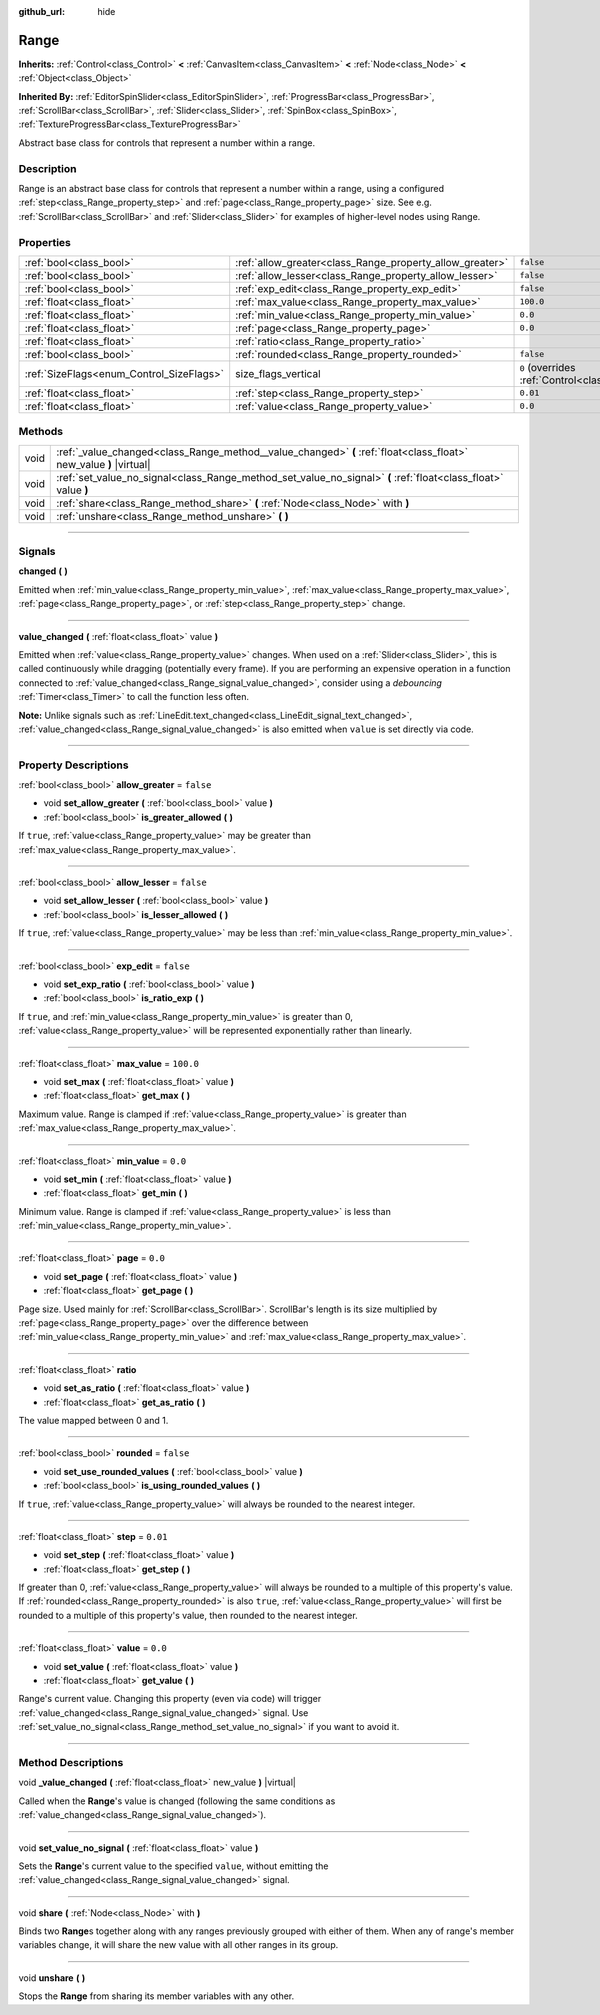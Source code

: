 :github_url: hide

.. DO NOT EDIT THIS FILE!!!
.. Generated automatically from Godot engine sources.
.. Generator: https://github.com/godotengine/godot/tree/master/doc/tools/make_rst.py.
.. XML source: https://github.com/godotengine/godot/tree/master/doc/classes/Range.xml.

.. _class_Range:

Range
=====

**Inherits:** :ref:`Control<class_Control>` **<** :ref:`CanvasItem<class_CanvasItem>` **<** :ref:`Node<class_Node>` **<** :ref:`Object<class_Object>`

**Inherited By:** :ref:`EditorSpinSlider<class_EditorSpinSlider>`, :ref:`ProgressBar<class_ProgressBar>`, :ref:`ScrollBar<class_ScrollBar>`, :ref:`Slider<class_Slider>`, :ref:`SpinBox<class_SpinBox>`, :ref:`TextureProgressBar<class_TextureProgressBar>`

Abstract base class for controls that represent a number within a range.

.. rst-class:: classref-introduction-group

Description
-----------

Range is an abstract base class for controls that represent a number within a range, using a configured :ref:`step<class_Range_property_step>` and :ref:`page<class_Range_property_page>` size. See e.g. :ref:`ScrollBar<class_ScrollBar>` and :ref:`Slider<class_Slider>` for examples of higher-level nodes using Range.

.. rst-class:: classref-reftable-group

Properties
----------

.. table::
   :widths: auto

   +------------------------------------------+----------------------------------------------------------+------------------------------------------------------------------------------+
   | :ref:`bool<class_bool>`                  | :ref:`allow_greater<class_Range_property_allow_greater>` | ``false``                                                                    |
   +------------------------------------------+----------------------------------------------------------+------------------------------------------------------------------------------+
   | :ref:`bool<class_bool>`                  | :ref:`allow_lesser<class_Range_property_allow_lesser>`   | ``false``                                                                    |
   +------------------------------------------+----------------------------------------------------------+------------------------------------------------------------------------------+
   | :ref:`bool<class_bool>`                  | :ref:`exp_edit<class_Range_property_exp_edit>`           | ``false``                                                                    |
   +------------------------------------------+----------------------------------------------------------+------------------------------------------------------------------------------+
   | :ref:`float<class_float>`                | :ref:`max_value<class_Range_property_max_value>`         | ``100.0``                                                                    |
   +------------------------------------------+----------------------------------------------------------+------------------------------------------------------------------------------+
   | :ref:`float<class_float>`                | :ref:`min_value<class_Range_property_min_value>`         | ``0.0``                                                                      |
   +------------------------------------------+----------------------------------------------------------+------------------------------------------------------------------------------+
   | :ref:`float<class_float>`                | :ref:`page<class_Range_property_page>`                   | ``0.0``                                                                      |
   +------------------------------------------+----------------------------------------------------------+------------------------------------------------------------------------------+
   | :ref:`float<class_float>`                | :ref:`ratio<class_Range_property_ratio>`                 |                                                                              |
   +------------------------------------------+----------------------------------------------------------+------------------------------------------------------------------------------+
   | :ref:`bool<class_bool>`                  | :ref:`rounded<class_Range_property_rounded>`             | ``false``                                                                    |
   +------------------------------------------+----------------------------------------------------------+------------------------------------------------------------------------------+
   | :ref:`SizeFlags<enum_Control_SizeFlags>` | size_flags_vertical                                      | ``0`` (overrides :ref:`Control<class_Control_property_size_flags_vertical>`) |
   +------------------------------------------+----------------------------------------------------------+------------------------------------------------------------------------------+
   | :ref:`float<class_float>`                | :ref:`step<class_Range_property_step>`                   | ``0.01``                                                                     |
   +------------------------------------------+----------------------------------------------------------+------------------------------------------------------------------------------+
   | :ref:`float<class_float>`                | :ref:`value<class_Range_property_value>`                 | ``0.0``                                                                      |
   +------------------------------------------+----------------------------------------------------------+------------------------------------------------------------------------------+

.. rst-class:: classref-reftable-group

Methods
-------

.. table::
   :widths: auto

   +------+--------------------------------------------------------------------------------------------------------------------+
   | void | :ref:`_value_changed<class_Range_method__value_changed>` **(** :ref:`float<class_float>` new_value **)** |virtual| |
   +------+--------------------------------------------------------------------------------------------------------------------+
   | void | :ref:`set_value_no_signal<class_Range_method_set_value_no_signal>` **(** :ref:`float<class_float>` value **)**     |
   +------+--------------------------------------------------------------------------------------------------------------------+
   | void | :ref:`share<class_Range_method_share>` **(** :ref:`Node<class_Node>` with **)**                                    |
   +------+--------------------------------------------------------------------------------------------------------------------+
   | void | :ref:`unshare<class_Range_method_unshare>` **(** **)**                                                             |
   +------+--------------------------------------------------------------------------------------------------------------------+

.. rst-class:: classref-section-separator

----

.. rst-class:: classref-descriptions-group

Signals
-------

.. _class_Range_signal_changed:

.. rst-class:: classref-signal

**changed** **(** **)**

Emitted when :ref:`min_value<class_Range_property_min_value>`, :ref:`max_value<class_Range_property_max_value>`, :ref:`page<class_Range_property_page>`, or :ref:`step<class_Range_property_step>` change.

.. rst-class:: classref-item-separator

----

.. _class_Range_signal_value_changed:

.. rst-class:: classref-signal

**value_changed** **(** :ref:`float<class_float>` value **)**

Emitted when :ref:`value<class_Range_property_value>` changes. When used on a :ref:`Slider<class_Slider>`, this is called continuously while dragging (potentially every frame). If you are performing an expensive operation in a function connected to :ref:`value_changed<class_Range_signal_value_changed>`, consider using a *debouncing* :ref:`Timer<class_Timer>` to call the function less often.

\ **Note:** Unlike signals such as :ref:`LineEdit.text_changed<class_LineEdit_signal_text_changed>`, :ref:`value_changed<class_Range_signal_value_changed>` is also emitted when ``value`` is set directly via code.

.. rst-class:: classref-section-separator

----

.. rst-class:: classref-descriptions-group

Property Descriptions
---------------------

.. _class_Range_property_allow_greater:

.. rst-class:: classref-property

:ref:`bool<class_bool>` **allow_greater** = ``false``

.. rst-class:: classref-property-setget

- void **set_allow_greater** **(** :ref:`bool<class_bool>` value **)**
- :ref:`bool<class_bool>` **is_greater_allowed** **(** **)**

If ``true``, :ref:`value<class_Range_property_value>` may be greater than :ref:`max_value<class_Range_property_max_value>`.

.. rst-class:: classref-item-separator

----

.. _class_Range_property_allow_lesser:

.. rst-class:: classref-property

:ref:`bool<class_bool>` **allow_lesser** = ``false``

.. rst-class:: classref-property-setget

- void **set_allow_lesser** **(** :ref:`bool<class_bool>` value **)**
- :ref:`bool<class_bool>` **is_lesser_allowed** **(** **)**

If ``true``, :ref:`value<class_Range_property_value>` may be less than :ref:`min_value<class_Range_property_min_value>`.

.. rst-class:: classref-item-separator

----

.. _class_Range_property_exp_edit:

.. rst-class:: classref-property

:ref:`bool<class_bool>` **exp_edit** = ``false``

.. rst-class:: classref-property-setget

- void **set_exp_ratio** **(** :ref:`bool<class_bool>` value **)**
- :ref:`bool<class_bool>` **is_ratio_exp** **(** **)**

If ``true``, and :ref:`min_value<class_Range_property_min_value>` is greater than 0, :ref:`value<class_Range_property_value>` will be represented exponentially rather than linearly.

.. rst-class:: classref-item-separator

----

.. _class_Range_property_max_value:

.. rst-class:: classref-property

:ref:`float<class_float>` **max_value** = ``100.0``

.. rst-class:: classref-property-setget

- void **set_max** **(** :ref:`float<class_float>` value **)**
- :ref:`float<class_float>` **get_max** **(** **)**

Maximum value. Range is clamped if :ref:`value<class_Range_property_value>` is greater than :ref:`max_value<class_Range_property_max_value>`.

.. rst-class:: classref-item-separator

----

.. _class_Range_property_min_value:

.. rst-class:: classref-property

:ref:`float<class_float>` **min_value** = ``0.0``

.. rst-class:: classref-property-setget

- void **set_min** **(** :ref:`float<class_float>` value **)**
- :ref:`float<class_float>` **get_min** **(** **)**

Minimum value. Range is clamped if :ref:`value<class_Range_property_value>` is less than :ref:`min_value<class_Range_property_min_value>`.

.. rst-class:: classref-item-separator

----

.. _class_Range_property_page:

.. rst-class:: classref-property

:ref:`float<class_float>` **page** = ``0.0``

.. rst-class:: classref-property-setget

- void **set_page** **(** :ref:`float<class_float>` value **)**
- :ref:`float<class_float>` **get_page** **(** **)**

Page size. Used mainly for :ref:`ScrollBar<class_ScrollBar>`. ScrollBar's length is its size multiplied by :ref:`page<class_Range_property_page>` over the difference between :ref:`min_value<class_Range_property_min_value>` and :ref:`max_value<class_Range_property_max_value>`.

.. rst-class:: classref-item-separator

----

.. _class_Range_property_ratio:

.. rst-class:: classref-property

:ref:`float<class_float>` **ratio**

.. rst-class:: classref-property-setget

- void **set_as_ratio** **(** :ref:`float<class_float>` value **)**
- :ref:`float<class_float>` **get_as_ratio** **(** **)**

The value mapped between 0 and 1.

.. rst-class:: classref-item-separator

----

.. _class_Range_property_rounded:

.. rst-class:: classref-property

:ref:`bool<class_bool>` **rounded** = ``false``

.. rst-class:: classref-property-setget

- void **set_use_rounded_values** **(** :ref:`bool<class_bool>` value **)**
- :ref:`bool<class_bool>` **is_using_rounded_values** **(** **)**

If ``true``, :ref:`value<class_Range_property_value>` will always be rounded to the nearest integer.

.. rst-class:: classref-item-separator

----

.. _class_Range_property_step:

.. rst-class:: classref-property

:ref:`float<class_float>` **step** = ``0.01``

.. rst-class:: classref-property-setget

- void **set_step** **(** :ref:`float<class_float>` value **)**
- :ref:`float<class_float>` **get_step** **(** **)**

If greater than 0, :ref:`value<class_Range_property_value>` will always be rounded to a multiple of this property's value. If :ref:`rounded<class_Range_property_rounded>` is also ``true``, :ref:`value<class_Range_property_value>` will first be rounded to a multiple of this property's value, then rounded to the nearest integer.

.. rst-class:: classref-item-separator

----

.. _class_Range_property_value:

.. rst-class:: classref-property

:ref:`float<class_float>` **value** = ``0.0``

.. rst-class:: classref-property-setget

- void **set_value** **(** :ref:`float<class_float>` value **)**
- :ref:`float<class_float>` **get_value** **(** **)**

Range's current value. Changing this property (even via code) will trigger :ref:`value_changed<class_Range_signal_value_changed>` signal. Use :ref:`set_value_no_signal<class_Range_method_set_value_no_signal>` if you want to avoid it.

.. rst-class:: classref-section-separator

----

.. rst-class:: classref-descriptions-group

Method Descriptions
-------------------

.. _class_Range_method__value_changed:

.. rst-class:: classref-method

void **_value_changed** **(** :ref:`float<class_float>` new_value **)** |virtual|

Called when the **Range**'s value is changed (following the same conditions as :ref:`value_changed<class_Range_signal_value_changed>`).

.. rst-class:: classref-item-separator

----

.. _class_Range_method_set_value_no_signal:

.. rst-class:: classref-method

void **set_value_no_signal** **(** :ref:`float<class_float>` value **)**

Sets the **Range**'s current value to the specified ``value``, without emitting the :ref:`value_changed<class_Range_signal_value_changed>` signal.

.. rst-class:: classref-item-separator

----

.. _class_Range_method_share:

.. rst-class:: classref-method

void **share** **(** :ref:`Node<class_Node>` with **)**

Binds two **Range**\ s together along with any ranges previously grouped with either of them. When any of range's member variables change, it will share the new value with all other ranges in its group.

.. rst-class:: classref-item-separator

----

.. _class_Range_method_unshare:

.. rst-class:: classref-method

void **unshare** **(** **)**

Stops the **Range** from sharing its member variables with any other.

.. |virtual| replace:: :abbr:`virtual (This method should typically be overridden by the user to have any effect.)`
.. |const| replace:: :abbr:`const (This method has no side effects. It doesn't modify any of the instance's member variables.)`
.. |vararg| replace:: :abbr:`vararg (This method accepts any number of arguments after the ones described here.)`
.. |constructor| replace:: :abbr:`constructor (This method is used to construct a type.)`
.. |static| replace:: :abbr:`static (This method doesn't need an instance to be called, so it can be called directly using the class name.)`
.. |operator| replace:: :abbr:`operator (This method describes a valid operator to use with this type as left-hand operand.)`
